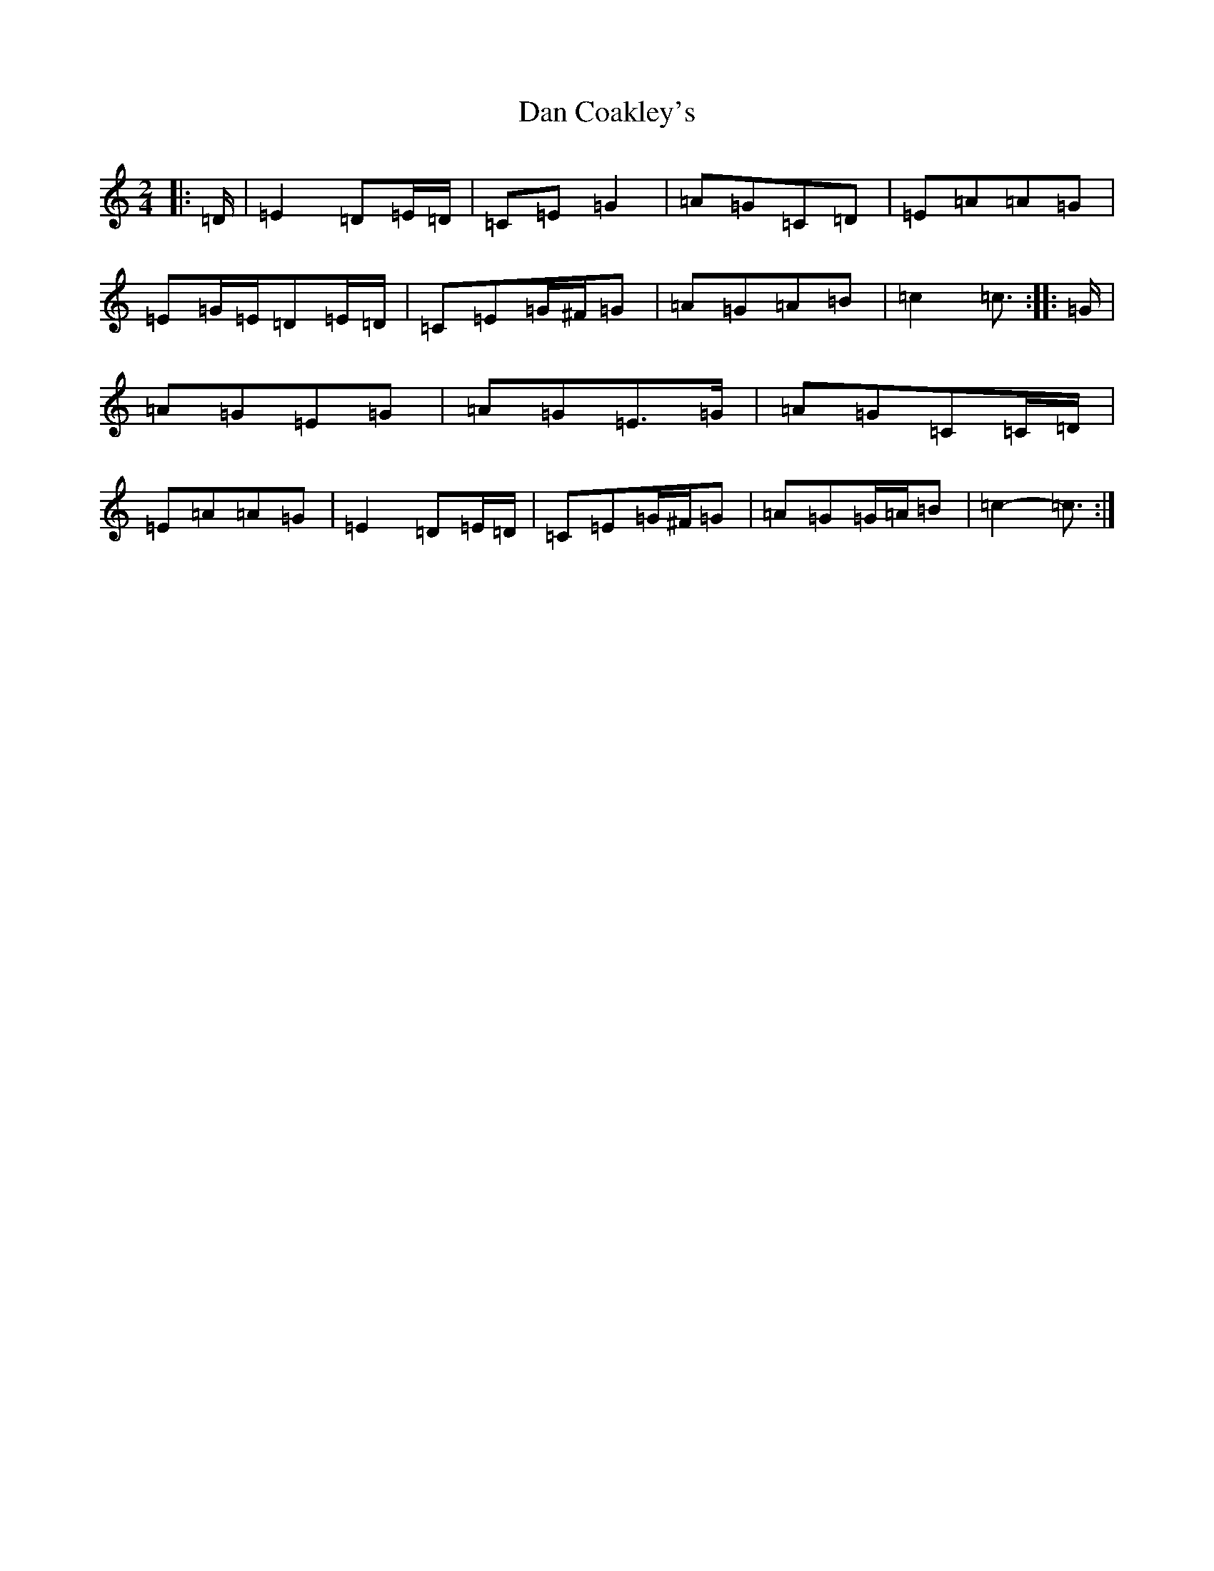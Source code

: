 X: 4728
T: Dan Coakley's
S: https://thesession.org/tunes/12915#setting22121
R: polka
M:2/4
L:1/8
K: C Major
|:=D/2|=E2=D=E/2=D/2|=C=E=G2|=A=G=C=D|=E=A=A=G|=E=G/2=E/2=D=E/2=D/2|=C=E=G/2^F/2=G|=A=G=A=B|=c2=c3/2:||:=G/2|=A=G=E=G|=A=G=E>=G|=A=G=C=C/2=D/2|=E=A=A=G|=E2=D=E/2=D/2|=C=E=G/2^F/2=G|=A=G=G/2=A/2=B|=c2-=c3/2:|
